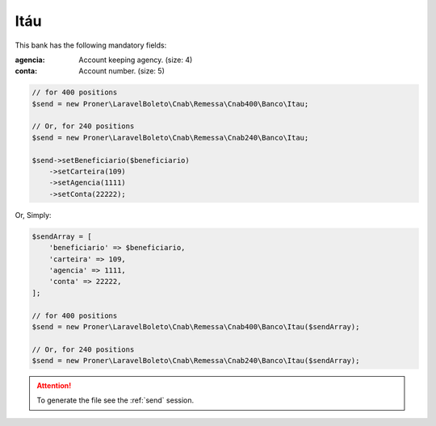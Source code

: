 Itáu
====

This bank has the following mandatory fields:

:agencia: Account keeping agency. (size: 4)
:conta: Account number. (size: 5)

.. code-block:: php

    // for 400 positions
    $send = new Proner\LaravelBoleto\Cnab\Remessa\Cnab400\Banco\Itau;

    // Or, for 240 positions
    $send = new Proner\LaravelBoleto\Cnab\Remessa\Cnab240\Banco\Itau;

    $send->setBeneficiario($beneficiario)
        ->setCarteira(109)
        ->setAgencia(1111)
        ->setConta(22222);

Or, Simply:

.. code-block:: php

    $sendArray = [
        'beneficiario' => $beneficiario,
        'carteira' => 109,
        'agencia' => 1111,
        'conta' => 22222,
    ];

    // for 400 positions
    $send = new Proner\LaravelBoleto\Cnab\Remessa\Cnab400\Banco\Itau($sendArray);

    // Or, for 240 positions
    $send = new Proner\LaravelBoleto\Cnab\Remessa\Cnab240\Banco\Itau($sendArray);

.. ATTENTION::
    To generate the file see the :ref:`send` session.